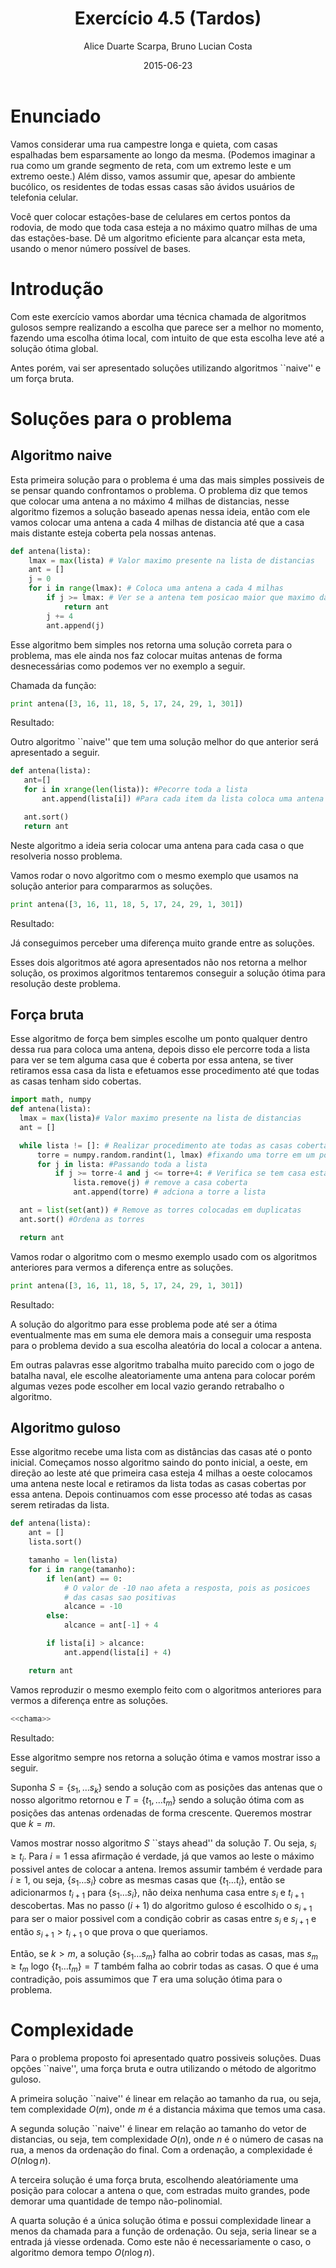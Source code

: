 #+TITLE:	Exercício 4.5 (Tardos)
#+AUTHOR:	Alice Duarte Scarpa, Bruno Lucian Costa
#+EMAIL:	alicescarpa@gmail.com, bruno.lucian.costa@gmail.com
#+DATE:		2015-06-23
#+OPTIONS: tex:t
#+OPTIONS: toc:nil
#+STARTUP: showall
#+EXPORT_SELECT_TAGS: export
#+EXPORT_EXCLUDE_TAGS: noexport
#+LaTeX_HEADER: \usemintedstyle{perldoc}

* Enunciado

Vamos considerar uma rua campestre longa e quieta, com casas
espalhadas bem esparsamente ao longo da mesma. (Podemos imaginar a
rua como um grande segmento de reta, com um extremo leste e um
extremo oeste.) Além disso, vamos assumir que, apesar do ambiente
bucólico, os residentes de todas essas casas são ávidos usuários de
telefonia celular.

Você quer colocar estações-base de celulares em certos pontos da
rodovia, de modo que toda casa esteja a no máximo quatro milhas de
uma das estações-base. Dê um algoritmo eficiente para alcançar esta
meta, usando o menor número possível de bases.

* Introdução
\label{sec-2}

Com este exercício vamos abordar uma técnica chamada de algoritmos
gulosos sempre realizando a escolha que parece ser a melhor no
momento, fazendo uma escolha ótima local, com intuito de que esta
escolha leve até a solução ótima global.

Antes porém, vai ser apresentado soluções utilizando algoritmos
``naive'' e um força bruta.


* Soluções para o problema
\label{sec-3}


** Algoritmo naive
\label{sec-3-1}

Esta primeira solução para o problema é uma das mais simples possiveis
de se pensar quando confrontamos o problema.  O problema diz que temos
que colocar uma antena a no máximo 4 milhas de distancias, nesse
algoritmo fizemos a solução baseado apenas nessa ideia, então com ele
vamos colocar uma antena a cada 4 milhas de distancia até que a casa
mais distante esteja coberta pela nossas antenas.

#+NAME: naive
#+BEGIN_SRC python
def antena(lista):
    lmax = max(lista) # Valor maximo presente na lista de distancias
    ant = []
    j = 0
    for i in range(lmax): # Coloca uma antena a cada 4 milhas
        if j >= lmax: # Ver se a antena tem posicao maior que maximo da lista
            return ant
        j += 4
        ant.append(j)
#+END_SRC

Esse algoritmo bem simples nos retorna uma solução correta para o
problema, mas ele ainda nos faz colocar muitas antenas de forma
desnecessárias como podemos ver no exemplo a seguir.

Chamada da função:
#+NAME: chama
#+BEGIN_SRC python
print antena([3, 16, 11, 18, 5, 17, 24, 29, 1, 301])
#+END_SRC

#+NAME: roda_naive
#+BEGIN_SRC python :tangle solucao_naive.py :noweb yes :exports results :results output latex
<<naive>>
<<chama>>
#+END_SRC

Resultado:
#+RESULTS: roda_naive

Outro algoritmo ``naive'' que tem uma solução melhor do que anterior será apresentado a seguir.

#+NAME: naive2
#+BEGIN_SRC python
def antena(lista):
   ant=[]
   for i in xrange(len(lista)): #Pecorre toda a lista
       ant.append(lista[i]) #Para cada item da lista coloca uma antena

   ant.sort()
   return ant
#+END_SRC

Neste algoritmo a ideia seria colocar uma antena para cada casa o que
resolveria nosso problema.

Vamos rodar o novo algoritmo com o mesmo exemplo que usamos na solução
anterior para compararmos as soluções.

#+BEGIN_SRC python
print antena([3, 16, 11, 18, 5, 17, 24, 29, 1, 301])
#+END_SRC

#+NAME: roda_naive2
#+BEGIN_SRC python :tangle solucao_naive.py :noweb yes :exports results :results output table
<<naive2>>
<<chama>>
#+END_SRC

Resultado:
#+RESULTS: roda_naive2

Já conseguimos perceber uma diferença muito grande entre as soluções.

Esses dois algoritmos até agora apresentados não nos retorna a melhor
solução, os proximos algoritmos tentaremos conseguir a solução ótima
para resolução deste problema.

** Força bruta
\label{sec-3-2}

Esse algoritmo de força bem simples escolhe um ponto qualquer dentro
dessa rua para coloca uma antena, depois disso ele percorre toda a
lista para ver se tem alguma casa que é coberta por essa antena, se
tiver retiramos essa casa da lista e efetuamos esse procedimento até
que todas as casas tenham sido cobertas.


#+NAME: forca_bruta
#+BEGIN_SRC python
import math, numpy
def antena(lista):
  lmax = max(lista)# Valor maximo presente na lista de distancias
  ant = []

  while lista != []: # Realizar procedimento ate todas as casas cobertas
      torre = numpy.random.randint(1, lmax) #fixando uma torre em um ponto qualquer
      for j in lista: #Passando toda a lista
          if j >= torre-4 and j <= torre+4: # Verifica se tem casa esta coberta
              lista.remove(j) # remove a casa coberta
              ant.append(torre) # adciona a torre a lista

  ant = list(set(ant)) # Remove as torres colocadas em duplicatas
  ant.sort() #Ordena as torres

  return ant
#+END_SRC

Vamos rodar o algoritmo com o mesmo exemplo usado com os algoritmos
anteriores para vermos a diferença entre as soluções.


#+BEGIN_SRC python
print antena([3, 16, 11, 18, 5, 17, 24, 29, 1, 301])
#+END_SRC

#+NAME: roda_forca_bruta
#+BEGIN_SRC python :tangle solucao_forca_bruta.py :noweb yes :exports results :results output table
<<forca_bruta>>
<<chama>>
#+END_SRC

Resultado:
#+RESULTS: roda_forca_bruta

A solução do algoritmo para esse problema pode até ser a ótima
eventualmente mas em suma ele demora mais a conseguir uma resposta
para o problema devido a sua escolha aleatória do local a colocar a
antena.

Em outras palavras esse algoritmo trabalha muito parecido com o jogo
de batalha naval, ele escolhe aleatoriamente uma antena para colocar
porém algumas vezes pode escolher em local vazio gerando retrabalho o
algoritmo.

** Algoritmo guloso
\label{sec-3-3}

Esse algoritmo recebe uma lista com as distâncias das casas até o
ponto inicial. Começamos nosso algoritmo saindo do ponto inicial,
a oeste, em direção ao leste até que primeira casa esteja 4 milhas a
oeste colocamos uma antena neste local e retiramos da lista todas as
casas cobertas por essa antena. Depois continuamos com esse processo
até todas as casas serem retiradas da lista.

#+NAME: guloso
#+BEGIN_SRC python
  def antena(lista):
      ant = []
      lista.sort()

      tamanho = len(lista)
      for i in range(tamanho):
          if len(ant) == 0:
              # O valor de -10 nao afeta a resposta, pois as posicoes
              # das casas sao positivas
              alcance = -10
          else:
              alcance = ant[-1] + 4

          if lista[i] > alcance:
              ant.append(lista[i] + 4)

      return ant
#+END_SRC

Vamos reproduzir o mesmo exemplo feito com o algoritmos anteriores
para vermos a diferença entre as soluções.

#+BEGIN_SRC python :noweb yes
<<chama>>
#+END_SRC

#+NAME: roda_guloso
#+BEGIN_SRC python :tangle solucao_guloso.py :noweb yes :exports results :results output table
<<guloso>>
<<chama>>
#+END_SRC

Resultado:
#+RESULTS: roda_guloso

Esse algoritmo sempre nos retorna a solução ótima e vamos mostrar isso
a seguir.

Suponha $S = \{ s_1, \ldots s_k \}$ sendo a solução com as posições
das antenas que o nosso algoritmo retornou e $T = \{ t_1, \ldots t_m
\}$ sendo a solução ótima com as posições das antenas ordenadas de
forma crescente. Queremos mostrar que $k=m$.

Vamos mostrar nosso algoritmo $S$ ``stays ahead'' da solução $T$. Ou
seja, $s_i \geq t_i$.  Para $i = 1$ essa afirmação é verdade, já que
vamos ao leste o máximo possivel antes de colocar a antena.  Iremos
assumir também é verdade para $i \geq 1$, ou seja, $\{ s_1 \ldots s_i
\}$ cobre as mesmas casas que $\{ t_1 \ldots t_i \}$, então se
adicionarmos $t_{i+1}$ para $\{ s_1 \ldots s_i \}$, não deixa nenhuma
casa entre $s_i$ e $t_{i+1}$ descobertas.  Mas no passo $(i+1)$ do
algoritmo guloso é escolhido o $s_{i+1}$ para ser o maior possivel com
a condição cobrir as casas entre $s_i$ e $s_{i+1}$ e então $s_{i+1} >
t_{i+1}$ o que prova o que queriamos.

Então, se $k>m$, a solução $\{ s_1 \ldots s_m \}$ falha ao cobrir
todas as casas, mas $s_m \geq t_m$ logo $\{ t_1 \ldots t_m \} = T$
também falha ao cobrir todas as casas. O que é uma contradição, pois
assumimos que $T$ era uma solução ótima para o problema.


* Complexidade
\label{sec-5}

Para o problema proposto foi apresentado quatro possiveis
soluções. Duas opções ``naive'', uma força bruta e outra utilizando o
método de algoritmo guloso.

A primeira solução ``naive'' é linear em relação ao tamanho da rua, ou
seja, tem complexidade $O(m)$, onde $m$ é a distancia máxima que temos
uma casa.

A segunda solução ``naive'' é linear em relação ao tamanho do vetor de
distancias, ou seja, tem complexidade $O(n)$, onde $n$ é o número de
casas na rua, a menos da ordenação do final. Com a ordenação, a
complexidade é $O(n \log n)$.

A terceira solução é uma força bruta, escolhendo aleatóriamente uma
posição para colocar a antena o que, com estradas muito grandes, pode
demorar uma quantidade de tempo não-polinomial.

A quarta solução é a única solução ótima e possui complexidade linear
a menos da chamada para a função de ordenação. Ou seja, seria linear
se a entrada já viesse ordenada. Como este não é necessariamente o
caso, o algoritmo demora tempo $O(n\log n)$.
